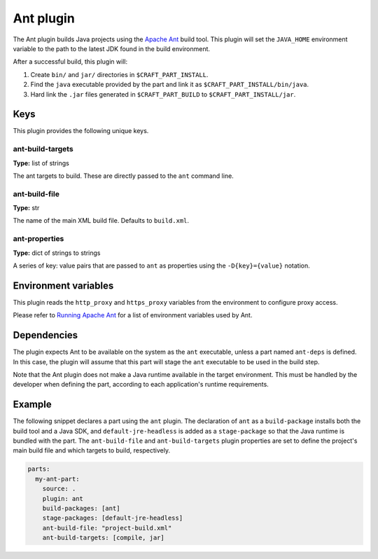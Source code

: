.. _craft_parts_ant_plugin:

Ant plugin
==========

The Ant plugin builds Java projects using the `Apache Ant`_ build tool.
This plugin will set the ``JAVA_HOME`` environment variable to the
path to the latest JDK found in the build environment.

After a successful build, this plugin will:

.. _craft_parts_ant_plugin_post_build_begin:

#. Create ``bin/`` and ``jar/`` directories in ``$CRAFT_PART_INSTALL``.
#. Find the ``java`` executable provided by the part and link it as
   ``$CRAFT_PART_INSTALL/bin/java``.
#. Hard link the ``.jar`` files generated in ``$CRAFT_PART_BUILD`` to
   ``$CRAFT_PART_INSTALL/jar``.

.. _craft_parts_ant_plugin_post_build_end:


Keys
----

This plugin provides the following unique keys.


ant-build-targets
~~~~~~~~~~~~~~~~~

**Type:** list of strings

The ant targets to build. These are directly passed to the ``ant`` command line.


ant-build-file
~~~~~~~~~~~~~~

**Type:** str

The name of the main XML build file. Defaults to ``build.xml``.


ant-properties
~~~~~~~~~~~~~~

**Type:** dict of strings to strings

A series of key: value pairs that are passed to ``ant`` as properties using the
``-D{key}={value}`` notation.


Environment variables
---------------------

This plugin reads the ``http_proxy`` and ``https_proxy`` variables from the environment
to configure proxy access.

Please refer to `Running Apache Ant <https://ant.apache.org/manual/running.html>`_ for
a list of environment variables used by Ant.


.. _ant-details-begin:

Dependencies
------------

The plugin expects Ant to be available on the system as the ``ant`` executable, unless
a part named ``ant-deps`` is defined. In this case, the plugin will assume that this
part will stage the ``ant`` executable to be used in the build step.

Note that the Ant plugin does not make a Java runtime available in the target
environment. This must be handled by the developer when defining the part, according to
each application's runtime requirements.

.. _ant-details-end:


Example
-------

The following snippet declares a part using the ``ant`` plugin. The declaration
of ``ant`` as a ``build-package`` installs both the build tool and a Java SDK, and
``default-jre-headless`` is added as a ``stage-package`` so that the Java runtime
is bundled with the part. The ``ant-build-file`` and ``ant-build-targets`` plugin
properties are set to define the project's main build file and which targets to
build, respectively.

.. code-block:: yaml

    parts:
      my-ant-part:
        source: .
        plugin: ant
        build-packages: [ant]
        stage-packages: [default-jre-headless]
        ant-build-file: "project-build.xml"
        ant-build-targets: [compile, jar]


.. _Apache Ant: https://ant.apache.org/
